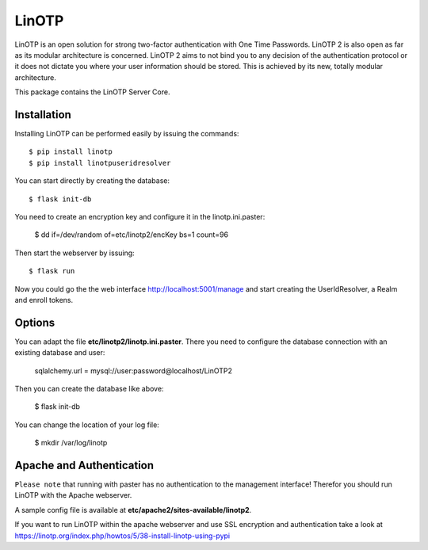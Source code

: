 LinOTP
=======
LinOTP is an open solution for strong two-factor authentication with One Time Passwords.
LinOTP 2 is also open as far as its modular architecture is concerned.
LinOTP 2 aims to not bind you to any  decision of the authentication protocol or
it does not dictate you where your user information should be stored.
This is achieved by its new, totally modular architecture.

This package contains the LinOTP Server Core.

Installation
------------

Installing LinOTP can be performed easily by issuing the commands::

    $ pip install linotp
    $ pip install linotpuseridresolver

You can start directly by creating the database::

    $ flask init-db

You need to create an encryption key and configure it in the linotp.ini.paster:

    $ dd if=/dev/random of=etc/linotp2/encKey bs=1 count=96

Then start the webserver by issuing::

    $ flask run

Now you could go the the web interface http://localhost:5001/manage and start creating the UserIdResolver, a Realm and
enroll tokens.

Options
-------

You can adapt the file **etc/linotp2/linotp.ini.paster**. There you need to configure the database connection
with an existing database and user:

    sqlalchemy.url = mysql://user:password@localhost/LinOTP2

Then  you can create the database like above:

    $ flask init-db

You can change the location of your log file:

    $ mkdir /var/log/linotp

Apache and Authentication
-------------------------

``Please note`` that running with paster has no authentication to the management interface!
Therefor you should run LinOTP with the Apache webserver.

A sample config file is available at **etc/apache2/sites-available/linotp2**.

If you want to run LinOTP within the apache webserver and use SSL encryption and authentication take a look at
https://linotp.org/index.php/howtos/5/38-install-linotp-using-pypi

